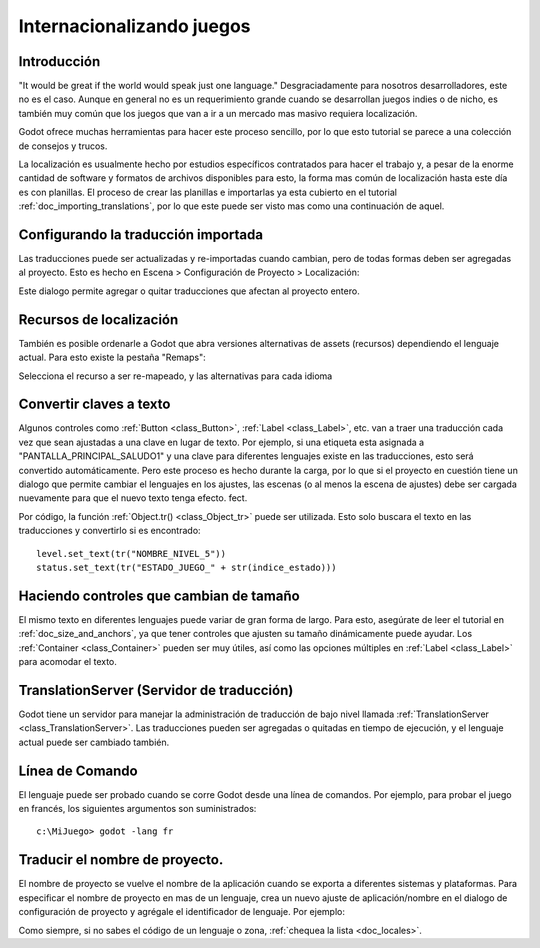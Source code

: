 .. _doc_internationalizing_games:

Internacionalizando juegos
==========================

Introducción
------------

"It would be great if the world would speak just one language."
Desgraciadamente para nosotros desarrolladores, este no es el caso.
Aunque en general no es un requerimiento grande cuando se desarrollan
juegos indies o de nicho, es también muy común que los juegos que
van a ir a un mercado mas masivo requiera localización.

Godot ofrece muchas herramientas para hacer este proceso sencillo,
por lo que esto tutorial se parece a una colección de consejos y
trucos.

La localización es usualmente hecho por estudios específicos contratados
para hacer el trabajo y, a pesar de la enorme cantidad de software y
formatos de archivos disponibles para esto, la forma mas común de
localización hasta este día es con planillas. El proceso de crear las
planillas e importarlas ya esta cubierto en el tutorial :ref:`doc_importing_translations`,
por lo que este puede ser visto mas como una continuación de aquel.

Configurando la traducción importada
------------------------------------

Las traducciones puede ser actualizadas y re-importadas cuando cambian,
pero de todas formas deben ser agregadas al proyecto. Esto es hecho en
Escena > Configuración de Proyecto > Localización:

.. image:: /img/localization_dialog.png

Este dialogo permite agregar o quitar traducciones que afectan al
proyecto entero.

Recursos de localización
------------------------

También es posible ordenarle a Godot que abra versiones alternativas
de assets (recursos) dependiendo el lenguaje actual. Para esto existe
la pestaña "Remaps":

.. image:: /img/localization_remaps.png

Selecciona el recurso a ser re-mapeado, y las alternativas para cada
idioma

Convertir claves a texto
------------------------

Algunos controles como :ref:`Button <class_Button>`, :ref:`Label <class_Label>`,
etc. van a traer una traducción cada vez que sean ajustadas a una clave
en lugar de texto. Por ejemplo, si una etiqueta esta asignada a
"PANTALLA_PRINCIPAL_SALUDO1" y una clave para diferentes lenguajes
existe en las traducciones, esto será convertido automáticamente. Pero
este proceso es hecho durante la carga, por lo que si el proyecto en
cuestión tiene un dialogo que permite cambiar el lenguajes en los
ajustes, las escenas (o al menos la escena de ajustes) debe ser cargada
nuevamente para que el nuevo texto tenga efecto.
fect.

Por código, la función :ref:`Object.tr() <class_Object_tr>` puede ser
utilizada. Esto solo buscara el texto en las traducciones y
convertirlo si es encontrado:

::

    level.set_text(tr("NOMBRE_NIVEL_5"))
    status.set_text(tr("ESTADO_JUEGO_" + str(indice_estado)))

Haciendo controles que cambian de tamaño
----------------------------------------

El mismo texto en diferentes lenguajes puede variar de gran forma de
largo. Para esto, asegúrate de leer el tutorial en :ref:`doc_size_and_anchors`,
ya que tener controles que ajusten su tamaño dinámicamente puede ayudar.
Los :ref:`Container <class_Container>` pueden ser muy útiles, así como las
opciones múltiples en :ref:`Label <class_Label>` para acomodar el texto.


TranslationServer (Servidor de traducción)
---------------------------------------

Godot tiene un servidor para manejar la administración de traducción
de bajo nivel llamada :ref:`TranslationServer <class_TranslationServer>`.
Las traducciones pueden ser agregadas o quitadas en tiempo de ejecución,
y el lenguaje actual puede ser cambiado también.

Línea de Comando
----------------

El lenguaje puede ser probado cuando se corre Godot desde una línea de
comandos. Por ejemplo, para probar el juego en francés, los siguientes
argumentos son suministrados:

::

   c:\MiJuego> godot -lang fr

Traducir el nombre de proyecto.
-------------------------------

El nombre de proyecto se vuelve el nombre de la aplicación cuando se
exporta a diferentes sistemas y plataformas. Para especificar el
nombre de proyecto en mas de un lenguaje, crea un nuevo ajuste de
aplicación/nombre en el dialogo de configuración de proyecto y
agrégale el identificador de lenguaje. Por ejemplo:

.. image:: /img/localized_name.png

Como siempre, si no sabes el código de un lenguaje o zona, :ref:`chequea
la lista <doc_locales>`.
